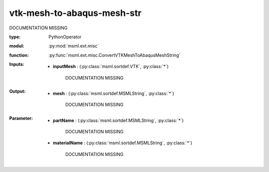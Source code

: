 .. role:: red
.. raw:: html

    <style> .red {color: #ff6b59;} </style>

vtk-mesh-to-abaqus-mesh-str
===========================


:red:`DOCUMENTATION MISSING`



:type: PythonOperator
:modul: :py:mod:`msml.ext.misc`
:function: :py:func:`msml.ext.misc.ConvertVTKMeshToAbaqusMeshString`





:Inputs:
    
        * **inputMesh** : (:py:class:`msml.sortdef.VTK`, :py:class:`*`)

             :red:`DOCUMENTATION MISSING`
    


:Output:
    
        * **mesh** : (:py:class:`msml.sortdef.MSMLString`, :py:class:`*`)

             :red:`DOCUMENTATION MISSING`
    


:Parameter:
    
        * **partName** : (:py:class:`msml.sortdef.MSMLString`, :py:class:`*`)

             :red:`DOCUMENTATION MISSING`
    
        * **materialName** : (:py:class:`msml.sortdef.MSMLString`, :py:class:`*`)

             :red:`DOCUMENTATION MISSING`
    





